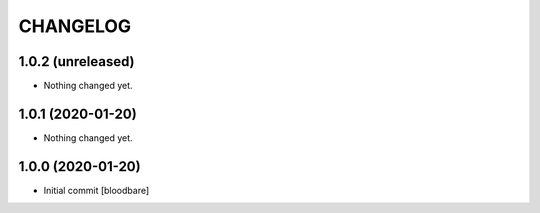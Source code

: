 CHANGELOG
=========

1.0.2 (unreleased)
------------------

- Nothing changed yet.


1.0.1 (2020-01-20)
------------------

- Nothing changed yet.


1.0.0 (2020-01-20)
------------------

- Initial commit [bloodbare]
